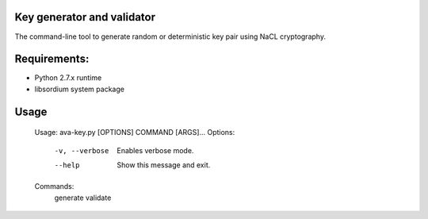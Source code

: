 Key generator and validator
======================================
The command-line tool to generate random or deterministic key pair using NaCL cryptography. 



Requirements:
===================================
- Python 2.7.x runtime
- libsordium system package


Usage
====================================
    Usage: ava-key.py [OPTIONS] COMMAND [ARGS]...
    Options:
        -v, --verbose  Enables verbose mode.
        --help         Show this message and exit.

    Commands:
        generate
        validate
